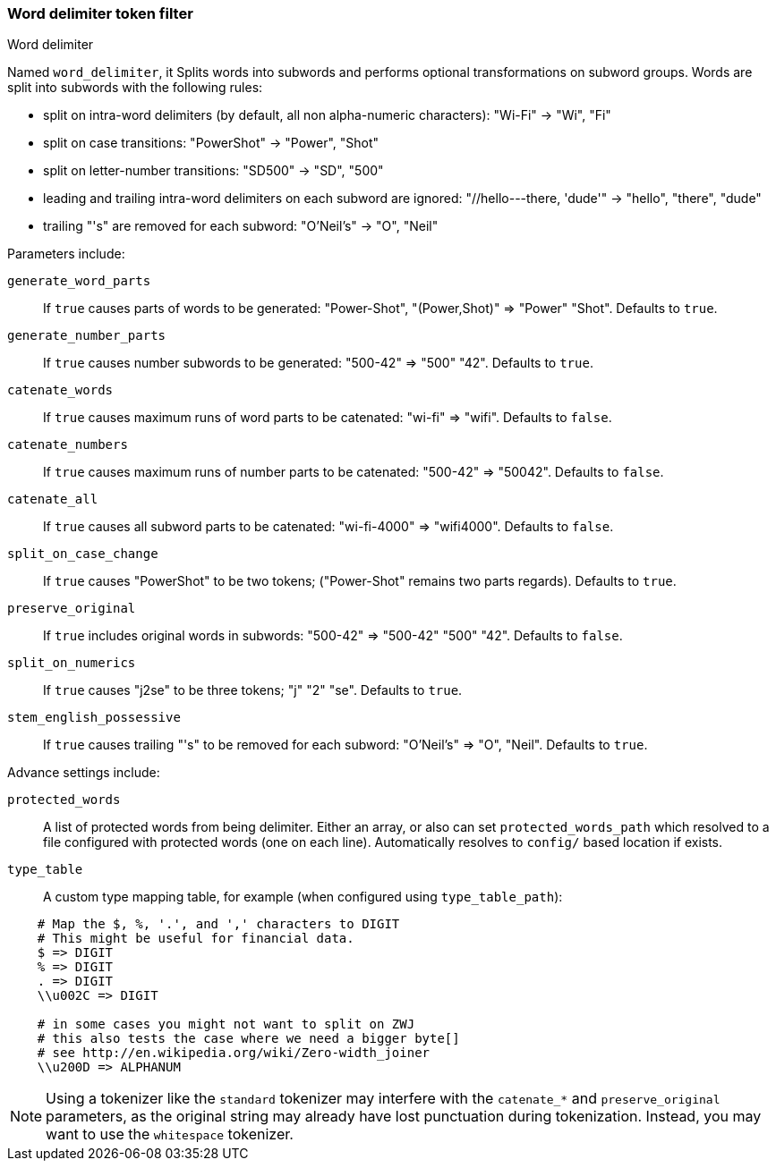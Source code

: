 [[analysis-word-delimiter-tokenfilter]]
=== Word delimiter token filter
++++
<titleabbrev>Word delimiter</titleabbrev>
++++

Named `word_delimiter`, it Splits words into subwords and performs
optional transformations on subword groups. Words are split into
subwords with the following rules:

* split on intra-word delimiters (by default, all non alpha-numeric
characters): "Wi-Fi" -> "Wi", "Fi"
* split on case transitions: "PowerShot" -> "Power", "Shot"
* split on letter-number transitions: "SD500" -> "SD", "500"
* leading and trailing intra-word delimiters on each subword are
ignored: "//hello---there, 'dude'" -> "hello", "there", "dude"
* trailing "'s" are removed for each subword: "O'Neil's" -> "O", "Neil"

Parameters include:

`generate_word_parts`::
    If `true` causes parts of words to be
    generated: "Power-Shot", "(Power,Shot)" => "Power" "Shot". Defaults to `true`.

`generate_number_parts`::
    If `true` causes number subwords to be
    generated: "500-42" => "500" "42". Defaults to `true`.

`catenate_words`::
    If `true` causes maximum runs of word parts to be
    catenated: "wi-fi" => "wifi". Defaults to `false`.

`catenate_numbers`::
    If `true` causes maximum runs of number parts to
    be catenated: "500-42" => "50042". Defaults to `false`.

`catenate_all`::
    If `true` causes all subword parts to be catenated:
    "wi-fi-4000" => "wifi4000". Defaults to `false`.

`split_on_case_change`::
    If `true` causes "PowerShot" to be two tokens;
    ("Power-Shot" remains two parts regards). Defaults to `true`.

`preserve_original`::
    If `true` includes original words in subwords:
    "500-42" => "500-42" "500" "42". Defaults to `false`.

`split_on_numerics`::
    If `true` causes "j2se" to be three tokens; "j"
    "2" "se". Defaults to `true`.

`stem_english_possessive`::
    If `true` causes trailing "'s" to be
    removed for each subword: "O'Neil's" => "O", "Neil". Defaults to `true`.

Advance settings include:

`protected_words`::
    A list of protected words from being delimiter.
    Either an array, or also can set `protected_words_path` which resolved
    to a file configured with protected words (one on each line).
    Automatically resolves to `config/` based location if exists.

`type_table`::
    A custom type mapping table, for example (when configured
    using `type_table_path`):

[source,type_table]
--------------------------------------------------
    # Map the $, %, '.', and ',' characters to DIGIT
    # This might be useful for financial data.
    $ => DIGIT
    % => DIGIT
    . => DIGIT
    \\u002C => DIGIT

    # in some cases you might not want to split on ZWJ
    # this also tests the case where we need a bigger byte[]
    # see http://en.wikipedia.org/wiki/Zero-width_joiner
    \\u200D => ALPHANUM
--------------------------------------------------

NOTE: Using a tokenizer like the `standard` tokenizer may interfere with
the `catenate_*` and `preserve_original` parameters, as the original
string may already have lost punctuation during tokenization.  Instead,
you may want to use the `whitespace` tokenizer.
